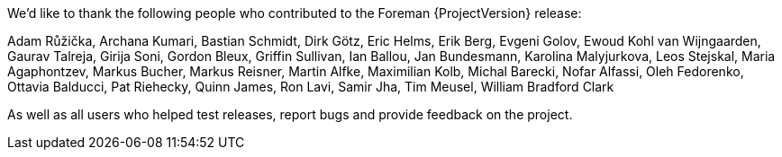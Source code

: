 We'd like to thank the following people who contributed to the Foreman {ProjectVersion} release:

Adam Růžička,
Archana Kumari,
Bastian Schmidt,
Dirk Götz,
Eric Helms,
Erik Berg,
Evgeni Golov,
Ewoud Kohl van Wijngaarden,
Gaurav Talreja,
Girija Soni,
Gordon Bleux,
Griffin Sullivan,
Ian Ballou,
Jan Bundesmann,
Karolina Malyjurkova,
Leos Stejskal,
Maria Agaphontzev,
Markus Bucher,
Markus Reisner,
Martin Alfke,
Maximilian Kolb,
Michal Barecki,
Nofar Alfassi,
Oleh Fedorenko,
Ottavia Balducci,
Pat Riehecky,
Quinn James,
Ron Lavi,
Samir Jha,
Tim Meusel,
William Bradford Clark

As well as all users who helped test releases, report bugs and provide feedback on the project.